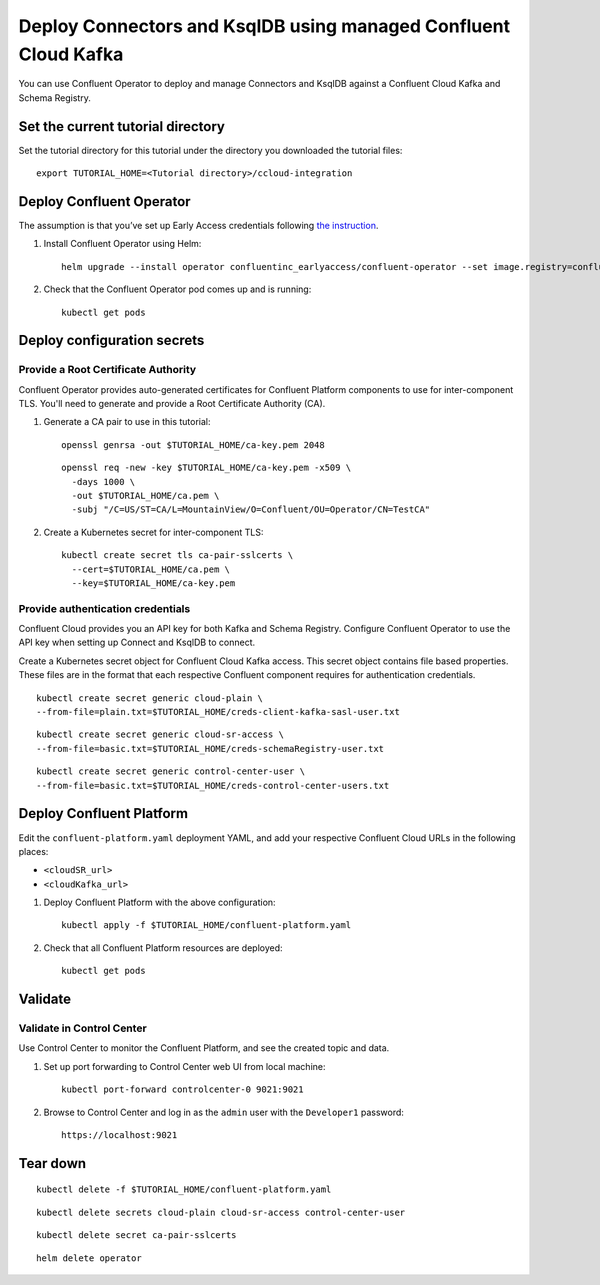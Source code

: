 Deploy Connectors and KsqlDB using managed Confluent Cloud Kafka
================================================================

You can use Confluent Operator to deploy and manage Connectors and KsqlDB against a Confluent Cloud Kafka and Schema Registry.

==================================
Set the current tutorial directory
==================================

Set the tutorial directory for this tutorial under the directory you downloaded
the tutorial files:

::
   
  export TUTORIAL_HOME=<Tutorial directory>/ccloud-integration
  
=========================
Deploy Confluent Operator
=========================

The assumption is that you’ve set up Early Access credentials following `the
instruction
<https://github.com/confluentinc/operator-earlyaccess/blob/master/README.rst>`__.

#. Install Confluent Operator using Helm:

   ::

     helm upgrade --install operator confluentinc_earlyaccess/confluent-operator --set image.registry=confluent-docker-internal-early-access-operator-2.jfrog.io
  
#. Check that the Confluent Operator pod comes up and is running:

   ::
     
     kubectl get pods


============================
Deploy configuration secrets
============================

Provide a Root Certificate Authority
^^^^^^^^^^^^^^^^^^^^^^^^^^^^^^^^^^^^

Confluent Operator provides auto-generated certificates for Confluent Platform
components to use for inter-component TLS. You'll need to generate and provide a
Root Certificate Authority (CA).

#. Generate a CA pair to use in this tutorial:

   ::

     openssl genrsa -out $TUTORIAL_HOME/ca-key.pem 2048
    
   ::

     openssl req -new -key $TUTORIAL_HOME/ca-key.pem -x509 \
       -days 1000 \
       -out $TUTORIAL_HOME/ca.pem \
       -subj "/C=US/ST=CA/L=MountainView/O=Confluent/OU=Operator/CN=TestCA"

#. Create a Kubernetes secret for inter-component TLS:

   ::

     kubectl create secret tls ca-pair-sslcerts \
       --cert=$TUTORIAL_HOME/ca.pem \
       --key=$TUTORIAL_HOME/ca-key.pem

Provide authentication credentials
^^^^^^^^^^^^^^^^^^^^^^^^^^^^^^^^^^

Confluent Cloud provides you an API key for both Kafka and Schema Registry.
Configure Confluent Operator to use the API key when setting up Connect and KsqlDB to connect.

Create a Kubernetes secret object for Confluent Cloud Kafka access.
This secret object contains file based properties. These files are in the
format that each respective Confluent component requires for authentication
credentials.

::

  kubectl create secret generic cloud-plain \
  --from-file=plain.txt=$TUTORIAL_HOME/creds-client-kafka-sasl-user.txt

::

  kubectl create secret generic cloud-sr-access \
  --from-file=basic.txt=$TUTORIAL_HOME/creds-schemaRegistry-user.txt

::

  kubectl create secret generic control-center-user \
  --from-file=basic.txt=$TUTORIAL_HOME/creds-control-center-users.txt

=========================
Deploy Confluent Platform
=========================

Edit the ``confluent-platform.yaml`` deployment YAML, and add your respective Confluent Cloud URLs in the following places:

- ``<cloudSR_url>``
- ``<cloudKafka_url>``



#. Deploy Confluent Platform with the above configuration:

   ::

     kubectl apply -f $TUTORIAL_HOME/confluent-platform.yaml

#. Check that all Confluent Platform resources are deployed:

   ::
   
     kubectl get pods

========
Validate
========

Validate in Control Center
^^^^^^^^^^^^^^^^^^^^^^^^^^

Use Control Center to monitor the Confluent Platform, and see the created topic
and data.

#. Set up port forwarding to Control Center web UI from local machine:

   ::

     kubectl port-forward controlcenter-0 9021:9021

#. Browse to Control Center and log in as the ``admin`` user with the ``Developer1`` password:

   ::
   
     https://localhost:9021

=========
Tear down
=========

::

  kubectl delete -f $TUTORIAL_HOME/confluent-platform.yaml

::

  kubectl delete secrets cloud-plain cloud-sr-access control-center-user

::

  kubectl delete secret ca-pair-sslcerts

::

  helm delete operator
